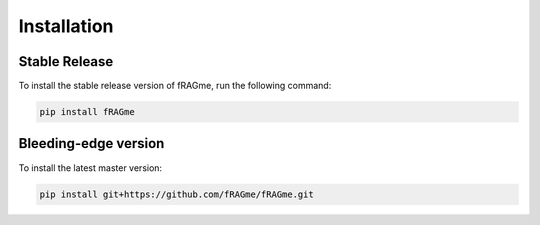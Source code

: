 .. _install:

Installation
============

Stable Release
--------------

To install the stable release version of fRAGme, run the following command:

.. code-block:: bash

    pip install fRAGme

Bleeding-edge version
---------------------

To install the latest master version:

.. code-block:: bash

	pip install git+https://github.com/fRAGme/fRAGme.git
